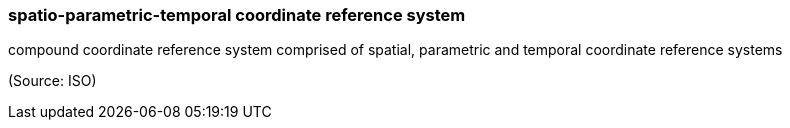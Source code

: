 === spatio-parametric-temporal coordinate reference system

compound coordinate reference system comprised of spatial, parametric and temporal coordinate reference systems

(Source: ISO)

